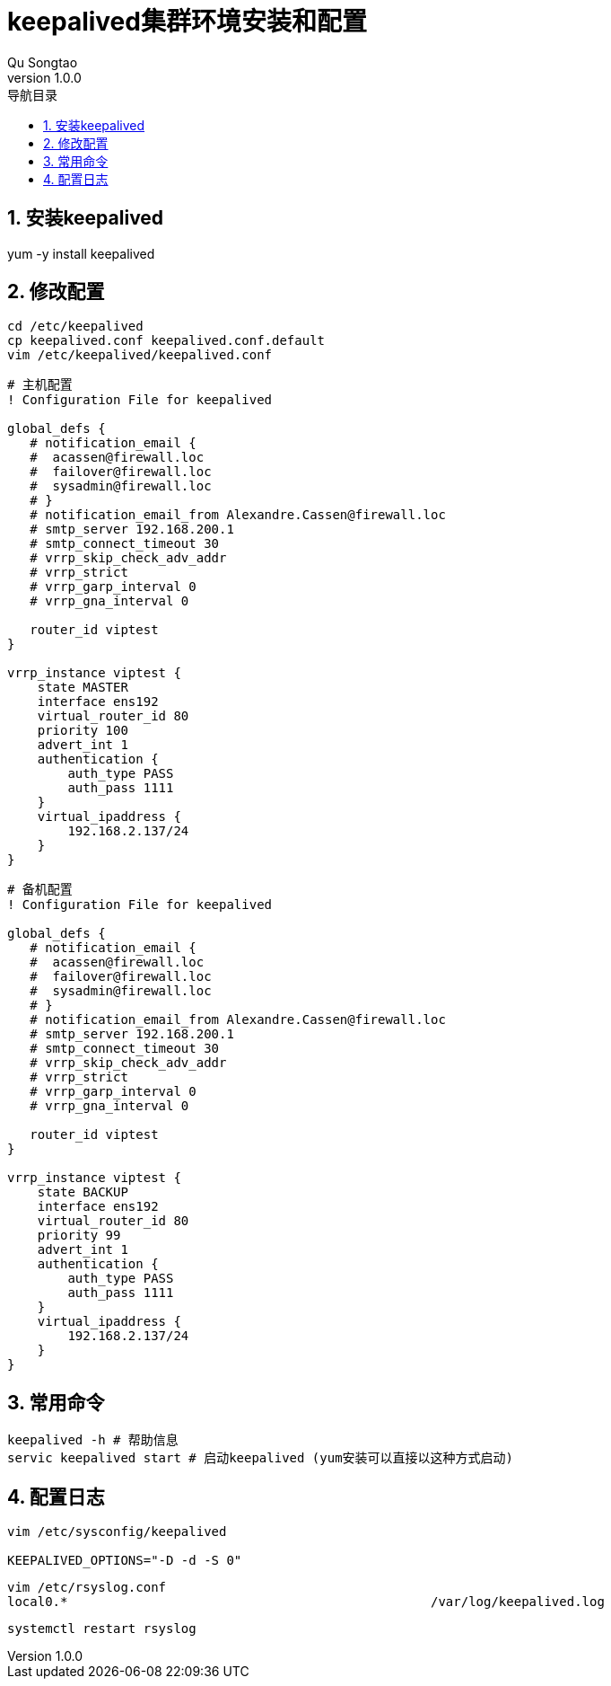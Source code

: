 = keepalived集群环境安装和配置
Qu Songtao;
v1.0.0
:lang: zh-cmn-Hans
:doctype: book
:description: keepalived集群环境安装和配置
:icons: font
:source-highlighter: highlightjs
:linkcss!:
:numbered:
:idprefix:
:toc: left
:toc-title: 导航目录
:toclevels: 3
:experimental:

== 安装keepalived
yum -y install keepalived

== 修改配置

[source,bash]
----
cd /etc/keepalived
cp keepalived.conf keepalived.conf.default
vim /etc/keepalived/keepalived.conf
----

[source,bash]
----
# 主机配置
! Configuration File for keepalived

global_defs {
   # notification_email {
   #  acassen@firewall.loc
   #  failover@firewall.loc
   #  sysadmin@firewall.loc
   # }
   # notification_email_from Alexandre.Cassen@firewall.loc
   # smtp_server 192.168.200.1
   # smtp_connect_timeout 30
   # vrrp_skip_check_adv_addr
   # vrrp_strict
   # vrrp_garp_interval 0
   # vrrp_gna_interval 0

   router_id viptest
}

vrrp_instance viptest {
    state MASTER
    interface ens192
    virtual_router_id 80
    priority 100
    advert_int 1
    authentication {
        auth_type PASS
        auth_pass 1111
    }
    virtual_ipaddress {
        192.168.2.137/24
    }
}
----

[source,bash]
----
# 备机配置
! Configuration File for keepalived

global_defs {
   # notification_email {
   #  acassen@firewall.loc
   #  failover@firewall.loc
   #  sysadmin@firewall.loc
   # }
   # notification_email_from Alexandre.Cassen@firewall.loc
   # smtp_server 192.168.200.1
   # smtp_connect_timeout 30
   # vrrp_skip_check_adv_addr
   # vrrp_strict
   # vrrp_garp_interval 0
   # vrrp_gna_interval 0

   router_id viptest
}

vrrp_instance viptest {
    state BACKUP
    interface ens192
    virtual_router_id 80
    priority 99
    advert_int 1
    authentication {
        auth_type PASS
        auth_pass 1111
    }
    virtual_ipaddress {
        192.168.2.137/24
    }
}
----

== 常用命令
[source,bash]
----
keepalived -h # 帮助信息
servic keepalived start # 启动keepalived (yum安装可以直接以这种方式启动)
----

== 配置日志
[source,bash]
----
vim /etc/sysconfig/keepalived

KEEPALIVED_OPTIONS="-D -d -S 0"
----

[source,bash]
----
vim /etc/rsyslog.conf
local0.*                                                /var/log/keepalived.log
----

[source,bash]
----
systemctl restart rsyslog
----